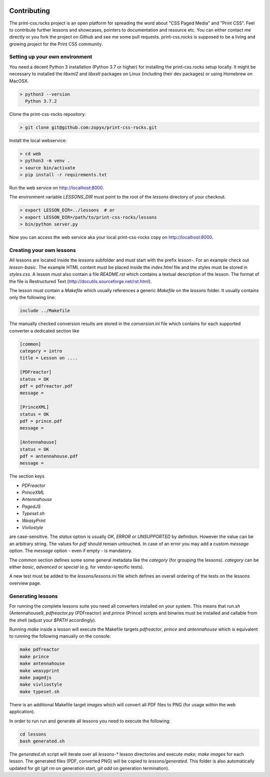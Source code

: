 .. image:: /static/pixel.png
    :class: one-pixel

Contributing
============

The print-css.rocks project is an open platform for spreading the word about
"CSS Paged Media" and "Print CSS". Feel to contribute further lessons and
showcases, pointers to documentation and resource etc.  You can either contact
me directly or you fork the project on Github and see me some pull requests.
print-css.rocks is supposed to be a living and growing project for the Print
CSS community.

Setting up your own environment
-------------------------------

You need a decent Python 3 installation (Python 3.7 or higher) for installing the print-css.rocks setup
locally. It might be necessary to installed the `libxml2` and `libxslt` packages on Linux (including
their dev packages) or using Homebrew on MacOSX.

.. code-block:: shell

    > python3 --version
      Python 3.7.2

Clone the print-css-rocks repository:

.. code-block:: shell

    > git clone git@github.com:zopyx/print-css-rocks.git

Install the local webservice:

.. code-block:: shell

    > cd web
    > python3 -m venv .
    > source bin/activate
    > pip install -r requirements.txt

Run the web service on http://localhost:8000.

The environment variable `LESSONS_DIR` must point to the root
of the `lessons` directory of your checkout.



.. code-block:: shell

    > export LESSON_DIR=../lessons  # or
    > export LESSON_DIR=/path/to/print-css-rocks/lessons 
    > bin/python server.py

Now you can access the web service aka your local print-css-rocks copy  on
http://localhost:8000. 

Creating your own lessons
-------------------------

All lessons are located inside the `lessons` subfolder and must start with the prefix `lesson-`.
For an example check out `lesson-basic`. The example HTML content must be placed inside the `index.html` file
and the styles must be stored in `styles.css`. A lesson must also contain a file `README.rst` which contains a textual
description of the lesson. The format of the file is Restructured Text (http://docutils.sourceforge.net/rst.html).

The lesson must contain a `Makefile` which usually references a generic `Makefile` on the `lessons` folder. It usually contains
only the following line:

.. code-block::

   include ../Makefile

The manually checked conversion results are stored in the `conversion.ini` file
which contains for each supported converter a dedicated section like


.. code-block::


   [common]
   category = intro
   title = Lesson on ....

   [PDFreactor]
   status = OK
   pdf = pdfreactor.pdf
   message =

   [PrinceXML]
   status = OK
   pdf = prince.pdf
   message =

   [Antennahouse]
   status = OK
   pdf = antennahouse.pdf
   message =

The section keys 

- `PDFreactor` 
- `PrinceXML` 
- `Antennahouse`
- `PagedJS`
- `Typeset.sh`
- `WeasyPrint`
- `Vivliostyle`

are case-sensitive. The `status` option is usually `OK`, `ERROR` or `UNSUPPORTED`
by definition. However the value can be an arbitrary string. The values for `pdf` should
remain untouched. In case of an error you may add a custom `message` option. The `message`
option - even if empty - is mandatory.

The `common` section defines some some general metadata like the `category` (for grouping the lessons).
`category` can be either `basic`, `advanced` or `special` (e.g. for vendor-specific tests).

A new test must be added to the `lessons/lessons.ini` file which defines an
overall ordering of the tests on the lessons overview page.


Generating lessons
------------------

For running the complete lessons suite you need all converters installed on your system.
This means that `run.sh` (Antennahouse9, `pdfreactor.py` (PDFreactor) and `prince` (Prince)
scripts and binaries must be installed and callable from the shell (adjust your `$PATH` accordingly).

Running `make` inside a lesson will execute the Makefile targets `pdfreactor`, `prince` and `antennahouse` which
is equivalent to running the following manually on the console:

.. code-block::

    make pdfreactor
    make prince
    make antennahouse
    make weasyprint
    make pagedjs
    make vivliostyle
    make typeset.sh

There is an additional Makefile target `images` which will convert all PDF files to PNG (for usage within
the web application).

In order to run run and generate all lessons you need to execute the following:

.. code-block::

   cd lessons
   bash generated.sh

The `generated.sh` script will iterate over all `lessons-*` lesson directories and execute `make; make images` for each lesson.
The generated files (PDF, converted PNG) will be copied to `lessons/generated`. This folder is also automatically updated for git
(`git rm` on generation start, `git add` on generation termination).

